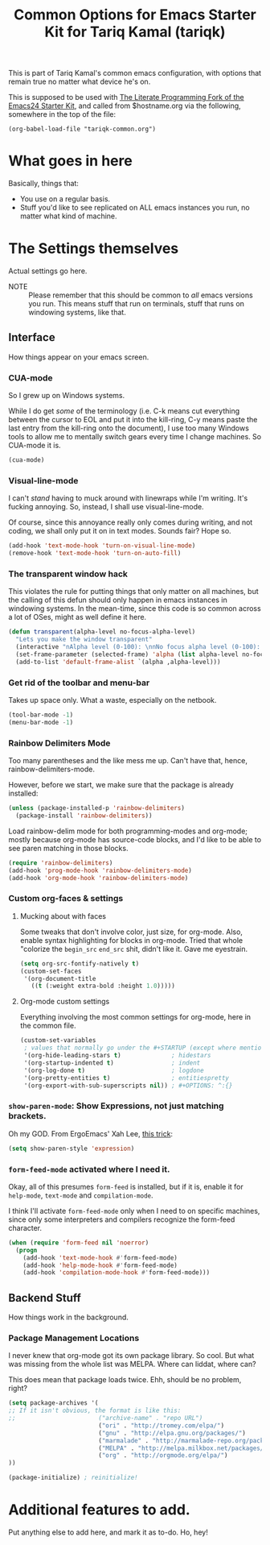 #+TITLE: Common Options for Emacs Starter Kit for Tariq Kamal (tariqk)
#+OPTIONS: toc:nil num:nil ^:nil

This is part of Tariq Kamal's common emacs configuration, with options that remain true no matter what device he's on.

This is supposed to be used with [[https://github.com/eschulte/emacs24-starter-kit/][The Literate Programming Fork of the Emacs24 Starter Kit]], and called from $hostname.org via the following, somewhere in the top of the file:

#+begin_example 
(org-babel-load-file "tariqk-common.org")
#+end_example

* What goes in here
Basically, things that:

- You use on a regular basis.
- Stuff you'd like to see replicated on ALL emacs instances you run, no matter what kind of machine.

* The Settings themselves
Actual settings go here.

+ NOTE :: Please remember that this should be common to /all/ emacs versions you run. This means stuff that run on terminals, stuff that runs on windowing systems, like that.

** Interface
How things appear on your emacs screen.

*** CUA-mode
So I grew up on Windows systems. 

While I do get /some/ of the terminology (i.e. C-k means cut everything between the cursor to
EOL and put it into the kill-ring, C-y means paste the last entry from
the kill-ring onto the document), I use too many Windows tools to allow me to mentally switch gears every time I change machines. So CUA-mode it is.

#+begin_src emacs-lisp
(cua-mode)
#+end_src

*** Visual-line-mode
I can't /stand/ having to muck around with linewraps while I'm writing. It's fucking annoying. So, instead, I shall use visual-line-mode.

Of course, since this annoyance really only comes during writing, and not coding, we shall only put it on in text modes. Sounds fair? Hope so.

#+begin_src emacs-lisp
(add-hook 'text-mode-hook 'turn-on-visual-line-mode)
(remove-hook 'text-mode-hook 'turn-on-auto-fill)
#+end_src

*** The transparent window hack
This violates the rule for putting things that only matter on all machines, but the calling of this defun should only happen in emacs instances in windowing systems. In the mean-time, since this code is so common across a lot of OSes, might as well define it here.

#+begin_src emacs-lisp
  (defun transparent(alpha-level no-focus-alpha-level)
    "Lets you make the window transparent"
    (interactive "nAlpha level (0-100): \nnNo focus alpha level (0-100): ")
    (set-frame-parameter (selected-frame) 'alpha (list alpha-level no-focus-alpha-level))
    (add-to-list 'default-frame-alist `(alpha ,alpha-level)))
#+end_src

*** Get rid of the toolbar and menu-bar
Takes up space only. What a waste, especially on the netbook.

#+begin_src emacs-lisp
(tool-bar-mode -1)
(menu-bar-mode -1)
#+end_src

*** Rainbow Delimiters Mode
Too many parentheses and the like mess me up. Can't have that, hence, rainbow-delimiters-mode.

However, before we start, we make sure that the package is already installed:

#+BEGIN_SRC emacs-lisp
  (unless (package-installed-p 'rainbow-delimiters)
    (package-install 'rainbow-delimiters))
#+END_SRC

Load rainbow-delim mode for both programming-modes and org-mode; mostly because org-mode has source-code blocks, and I'd like to be able to see paren matching in those blocks.

#+begin_src emacs-lisp
  (require 'rainbow-delimiters)
  (add-hook 'prog-mode-hook 'rainbow-delimiters-mode)
  (add-hook 'org-mode-hook 'rainbow-delimiters-mode)
#+end_src

*** Custom org-faces & settings

**** Mucking about with faces
Some tweaks that don't involve color, just size, for org-mode. Also, enable syntax highlighting for blocks in org-mode. Tried that whole "colorize the =begin_src= =end_src= shit, didn't like it. Gave me eyestrain.

#+begin_src emacs-lisp
  (setq org-src-fontify-natively t)  
  (custom-set-faces
   '(org-document-title
     ((t (:weight extra-bold :height 1.0)))))
#+end_src

**** Org-mode custom settings
Everything involving the most common settings for org-mode, here in the common file.

#+BEGIN_SRC emacs-lisp
  (custom-set-variables
   ; values that normally go under the #+STARTUP (except where mentioned) header:
   '(org-hide-leading-stars t)              ; hidestars
   '(org-startup-indented t)                ; indent
   '(org-log-done t)                        ; logdone
   '(org-pretty-entities t)                 ; entitiespretty
   '(org-export-with-sub-superscripts nil)) ; #+OPTIONS: ^:{}
#+END_SRC

*** =show-paren-mode=: Show Expressions, not just matching brackets.
Oh my GOD. From ErgoEmacs' Xah Lee, [[http://ergoemacs.org/emacs/emacs_editing_lisp.html][this trick]]:

#+BEGIN_SRC emacs-lisp
  (setq show-paren-style 'expression)
#+END_SRC

*** =form-feed-mode= activated where I need it.

Okay, all of this presumes =form-feed= is installed, but if it is, enable it for =help-mode=, =text-mode= and =compilation-mode=. 

I think I'll activate =form-feed-mode= only when I need to on specific machines, since only some interpreters and compilers recognize the form-feed character.

#+BEGIN_SRC emacs-lisp
  (when (require 'form-feed nil 'noerror)
    (progn
      (add-hook 'text-mode-hook #'form-feed-mode)
      (add-hook 'help-mode-hook #'form-feed-mode)
      (add-hook 'compilation-mode-hook #'form-feed-mode)))
#+END_SRC

** Backend Stuff
How things work in the background.

*** Package Management Locations
I never knew that org-mode got its own package library. So cool. But what was missing from the whole list was MELPA. Where can liddat, where can?

This does mean that package loads twice. Ehh, should be no problem, right?

#+begin_src emacs-lisp
(setq package-archives '(
;; If it isn't obvious, the format is like this:
;;                       ("archive-name" . "repo URL")
                         ("ori" . "http://tromey.com/elpa/")
                         ("gnu" . "http://elpa.gnu.org/packages/")
                         ("marmalade" . "http://marmalade-repo.org/packages/")
                         ("MELPA" . "http://melpa.milkbox.net/packages/")
                         ("org" . "http://orgmode.org/elpa/")
))

(package-initialize) ; reinitialize!
#+end_src
* Additional features to add.
Put anything else to add here, and mark it as to-do. Ho, hey!
